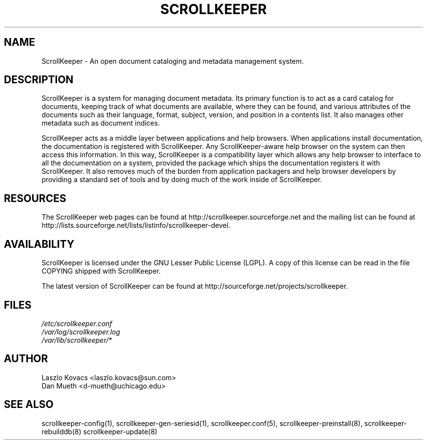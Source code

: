.TH SCROLLKEEPER 7 "Dec 5, 2001" "scrollkeeper"
.SH NAME
ScrollKeeper \- An open document cataloging and metadata management
system.


.SH DESCRIPTION
ScrollKeeper is a system for managing document metadata.  
Its primary function is to act as a card catalog for documents, keeping
track of what documents are available, where they can be found, and
various attributes of the documents such as their language, format, 
subject, version, and position in a contents list.  It also manages
other metadata such as document indices.

ScrollKeeper acts as a middle layer between applications and help browsers.
When applications install documentation, the documentation is registered
with ScrollKeeper.  Any ScrollKeeper-aware help browser on the system
can then access this information.  In this way, ScrollKeeper is a 
compatibility layer which allows any help browser to interface to all
the documentation on a system, provided the package which ships the
documentation registers it with ScrollKeeper.  It also removes much of the
burden from application packagers and help browser developers by providing
a standard set of tools and by doing much of the work inside of ScrollKeeper.

.SH RESOURCES
The ScrollKeeper web pages can be found at 
http://scrollkeeper.sourceforge.net and the mailing list can be found
at http://lists.sourceforge.net/lists/listinfo/scrollkeeper-devel.

.SH AVAILABILITY
ScrollKeeper is licensed under the GNU Lesser Public License (LGPL).
A copy of this license can be read in the file COPYING shipped
with ScrollKeeper.

The latest version of ScrollKeeper can be found at 
http://sourceforge.net/projects/scrollkeeper.

.SH FILES
.I /etc/scrollkeeper.conf
.br
.I /var/log/scrollkeeper.log
.br
.I /var/lib/scrollkeeper/*

.SH AUTHOR
Laszlo Kovacs   <laszlo.kovacs@sun.com>
.br
Dan Mueth       <d-mueth@uchicago.edu>

.SH SEE ALSO
scrollkeeper-config(1),
scrollkeeper-gen-seriesid(1),
scrollkeeper.conf(5),
scrollkeeper-preinstall(8),
scrollkeeper-rebuilddb(8) 
scrollkeeper-update(8) 

